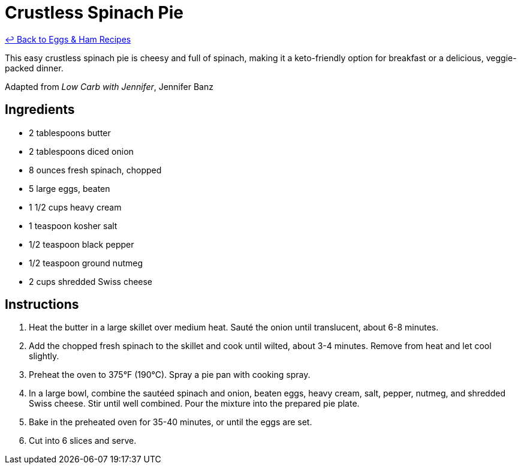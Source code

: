 = Crustless Spinach Pie

link:./README.me[&larrhk; Back to Eggs &amp; Ham Recipes]

This easy crustless spinach pie is cheesy and full of spinach, making it a keto-friendly option for breakfast or a delicious, veggie-packed dinner.

Adapted from _Low Carb with Jennifer_, Jennifer Banz

== Ingredients

* 2 tablespoons butter
* 2 tablespoons diced onion
* 8 ounces fresh spinach, chopped
* 5 large eggs, beaten
* 1 1/2 cups heavy cream
* 1 teaspoon kosher salt
* 1/2 teaspoon black pepper
* 1/2 teaspoon ground nutmeg
* 2 cups shredded Swiss cheese

== Instructions

1. Heat the butter in a large skillet over medium heat. Sauté the onion until translucent, about 6-8 minutes.
2. Add the chopped fresh spinach to the skillet and cook until wilted, about 3-4 minutes. Remove from heat and let cool slightly.
3. Preheat the oven to 375°F (190°C). Spray a pie pan with cooking spray.
4. In a large bowl, combine the sautéed spinach and onion, beaten eggs, heavy cream, salt, pepper, nutmeg, and shredded Swiss cheese. Stir until well combined. Pour the mixture into the prepared pie plate.
5. Bake in the preheated oven for 35-40 minutes, or until the eggs are set.
6. Cut into 6 slices and serve.
